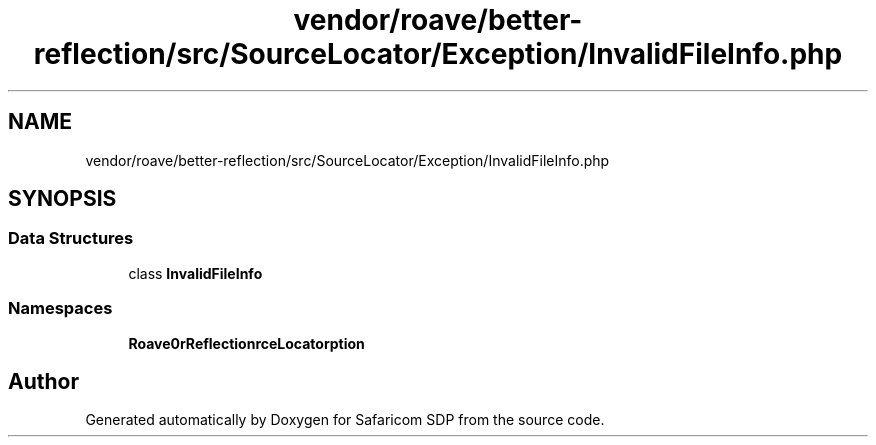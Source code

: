 .TH "vendor/roave/better-reflection/src/SourceLocator/Exception/InvalidFileInfo.php" 3 "Sat Sep 26 2020" "Safaricom SDP" \" -*- nroff -*-
.ad l
.nh
.SH NAME
vendor/roave/better-reflection/src/SourceLocator/Exception/InvalidFileInfo.php
.SH SYNOPSIS
.br
.PP
.SS "Data Structures"

.in +1c
.ti -1c
.RI "class \fBInvalidFileInfo\fP"
.br
.in -1c
.SS "Namespaces"

.in +1c
.ti -1c
.RI " \fBRoave\\BetterReflection\\SourceLocator\\Exception\fP"
.br
.in -1c
.SH "Author"
.PP 
Generated automatically by Doxygen for Safaricom SDP from the source code\&.
